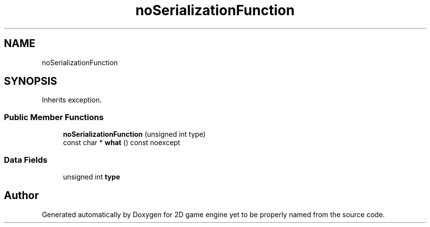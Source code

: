 .TH "noSerializationFunction" 3 "Fri May 18 2018" "Version 0.1" "2D game engine yet to be properly named" \" -*- nroff -*-
.ad l
.nh
.SH NAME
noSerializationFunction
.SH SYNOPSIS
.br
.PP
.PP
Inherits exception\&.
.SS "Public Member Functions"

.in +1c
.ti -1c
.RI "\fBnoSerializationFunction\fP (unsigned int type)"
.br
.ti -1c
.RI "const char * \fBwhat\fP () const noexcept"
.br
.in -1c
.SS "Data Fields"

.in +1c
.ti -1c
.RI "unsigned int \fBtype\fP"
.br
.in -1c

.SH "Author"
.PP 
Generated automatically by Doxygen for 2D game engine yet to be properly named from the source code\&.
